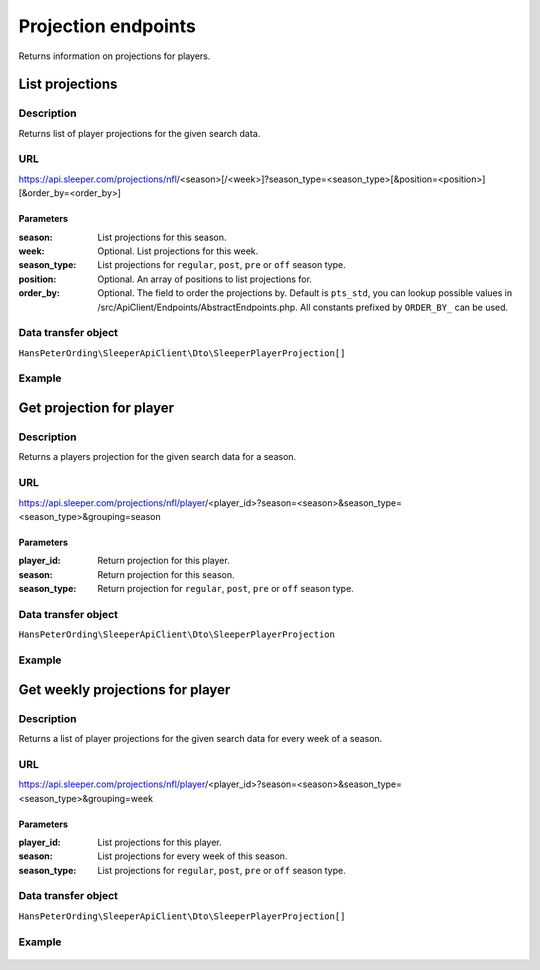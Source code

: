 .. index::
   single: Projections

####################
Projection endpoints
####################

Returns information on projections for players.

****************
List projections
****************

Description
===========

Returns list of player projections for the given search data.

URL
===

https://api.sleeper.com/projections/nfl/<season>[/<week>]?season_type=<season_type>[&position=<position>][&order_by=<order_by>]

Parameters
----------

:season: List projections for this season.
:week: Optional. List projections for this week.
:season_type: List projections for ``regular``, ``post``, ``pre`` or ``off`` season type.
:position: Optional. An array of positions to list projections for.
:order_by: Optional. The field to order the projections by. Default is ``pts_std``, you can lookup possible values in /src/ApiClient/Endpoints/AbstractEndpoints.php. All constants prefixed by ``ORDER_BY_`` can be used.

Data transfer object
====================

``HansPeterOrding\SleeperApiClient\Dto\SleeperPlayerProjection[]``

Example
=======

    .. code-block:: php
        use HansPeterOrding\SleeperApiClient\ApiClient\Endpoints\AbstractEndpoint;

        /*
         * Returns projections for regular season 2022 week 1 for QB, RB and WR, ordered by ADP in dynasty with STD scoring
         */
        $draft = $client->projections()->list(
            2022,
            AbstractEndpoint::SEASON_TYPE_REGULAR,
            1,
            [
                AbstractEndpoint::POSITION_QB,
                AbstractEndpoint::POSITION_WR,
                AbstractEndpoint::POSITION_RB
            ],
            AbstractEndpoint::ORDER_BY_ADP_DYNASTY_STD
        );

*************************
Get projection for player
*************************

Description
===========

Returns a players projection for the given search data for a season.

URL
===

https://api.sleeper.com/projections/nfl/player/<player_id>?season=<season>&season_type=<season_type>&grouping=season

Parameters
----------

:player_id: Return projection for this player.
:season: Return projection for this season.
:season_type: Return projection for ``regular``, ``post``, ``pre`` or ``off`` season type.

Data transfer object
====================

``HansPeterOrding\SleeperApiClient\Dto\SleeperPlayerProjection``

Example
=======

    .. code-block:: php
        use HansPeterOrding\SleeperApiClient\ApiClient\Endpoints\AbstractEndpoint;

        /*
         * Returns projection for Aaron Rodgers for complete regular season 2022
         */
        $draft = $client->projections()->getForPlayer(
            86,
            2022,
            AbstractEndpoint::SEASON_TYPE_REGULAR
        );

*********************************
Get weekly projections for player
*********************************

Description
===========

Returns a list of player projections for the given search data for every week of a season.

URL
===

https://api.sleeper.com/projections/nfl/player/<player_id>?season=<season>&season_type=<season_type>&grouping=week

Parameters
----------

:player_id: List projections for this player.
:season: List projections for every week of this season.
:season_type: List projections for ``regular``, ``post``, ``pre`` or ``off`` season type.

Data transfer object
====================

``HansPeterOrding\SleeperApiClient\Dto\SleeperPlayerProjection[]``

Example
=======

    .. code-block:: php
        use HansPeterOrding\SleeperApiClient\ApiClient\Endpoints\AbstractEndpoint;

        /*
         * Returns list of projections for Aaron Rodgers for week 1 to 18 of regular season 2022
         */
        $draft = $client->projections()->getWeeklyForPlayer(
            86,
            2022,
            AbstractEndpoint::SEASON_TYPE_REGULAR
        );
